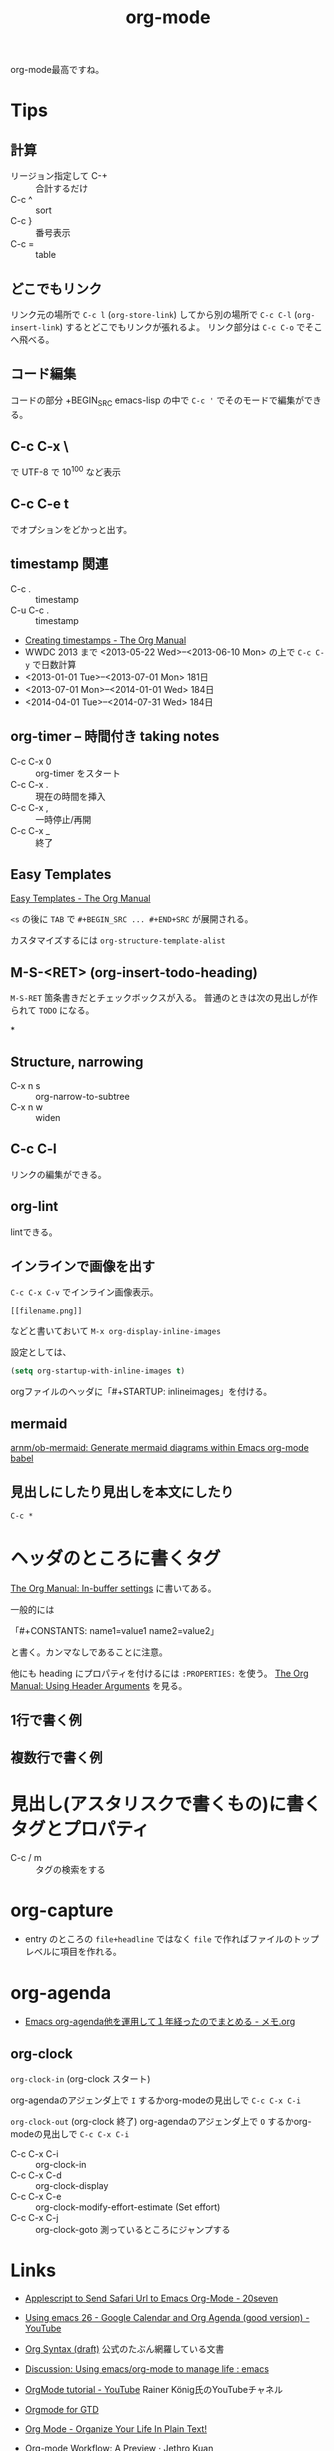 #+title: org-mode
#+tags: org-mode emacs
#+date: 

org-mode最高ですね。

* Tips
** 計算

- リージョン指定して C-+ :: 合計するだけ
- C-c ^ :: sort
- C-c } :: 番号表示
- C-c = :: table

** どこでもリンク

リンク元の場所で =C-c l= (=org-store-link=) してから別の場所で =C-c C-l= (=org-insert-link=) するとどこでもリンクが張れるよ。
リンク部分は =C-c C-o= でそこへ飛べる。

** コード編集
コードの部分 +BEGIN_SRC emacs-lisp の中で =C-c '= でそのモードで編集ができる。

** C-c C-x \
で UTF-8 で 10^100 など表示

** C-c C-e t
でオプションをどかっと出す。
 
** timestamp 関連
- C-c . :: timestamp
- C-u C-c . :: timestamp

- [[http://orgmode.org/manual/Creating-timestamps.html#Creating-timestamps][Creating timestamps - The Org Manual]]
- WWDC 2013 まで <2013-05-22 Wed>--<2013-06-10 Mon> の上で =C-c C-y= で日数計算
- <2013-01-01 Tue>--<2013-07-01 Mon> 181日
- <2013-07-01 Mon>--<2014-01-01 Wed> 184日
- <2014-04-01 Tue>--<2014-07-31 Wed> 184日

** org-timer -- 時間付き taking notes 

- C-c C-x 0 :: org-timer をスタート
- C-c C-x . :: 現在の時間を挿入
- C-c C-x , :: 一時停止/再開
- C-c C-x _ :: 終了

** Easy Templates
[[http://orgmode.org/manual/Easy-Templates.html][Easy Templates - The Org Manual]]

~<s~ の後に =TAB= で ~#+BEGIN_SRC ... #+END+SRC~ が展開される。

カスタマイズするには ~org-structure-template-alist~ 

** M-S-<RET> (org-insert-todo-heading)
~M-S-RET~ 箇条書きだとチェックボックスが入る。
普通のときは次の見出しが作られて =TODO= になる。

*

** Structure, narrowing
- C-x n s :: org-narrow-to-subtree
- C-x n w :: widen

** C-c C-l
リンクの編集ができる。

** org-lint
lintできる。

** インラインで画像を出す

=C-c C-x C-v= でインライン画像表示。

#+BEGIN_SRC org-mode
[[filename.png]]
#+END_SRC
などと書いておいて =M-x org-display-inline-images= 

設定としては、

#+BEGIN_SRC emacs-lisp
(setq org-startup-with-inline-images t)
#+END_SRC

orgファイルのヘッダに「#+STARTUP: inlineimages」を付ける。

** mermaid

[[https://github.com/arnm/ob-mermaid][arnm/ob-mermaid: Generate mermaid diagrams within Emacs org-mode babel]]

** 見出しにしたり見出しを本文にしたり
=C-c *=

* ヘッダのところに書くタグ

[[https://orgmode.org/manual/In_002dbuffer-settings.html#In_002dbuffer-settings][The Org Manual: In-buffer settings]] に書いてある。

一般的には

「#+CONSTANTS: name1=value1 name2=value2」

と書く。カンマなしであることに注意。

他にも heading にプロパティを付けるには ~:PROPERTIES:~ を使う。
[[https://orgmode.org/manual/Using-Header-Arguments.html][The Org Manual: Using Header Arguments]] を見る。

** 1行で書く例
#+PROPERTY: header-args:R  :session *R*

** 複数行で書く例
  :PROPERTIES:
  :header-args:clojure:    :session *clojure-1*
  :header-args:R:          :session *R*
  :END:



* 見出し(アスタリスクで書くもの)に書くタグとプロパティ

- C-c / m :: タグの検索をする

* org-capture
- entry のところの ~file+headline~ ではなく ~file~ で作ればファイルのトップレベルに項目を作れる。

* org-agenda
- [[https://maskaw.hatenablog.com/entry/2018/09/21/205910][Emacs org-agenda他を運用して１年経ったのでまとめる - メモ.org]]

** org-clock
=org-clock-in= (org-clock スタート)

org-agendaのアジェンダ上で =I= 
するかorg-modeの見出しで =C-c C-x C-i=

=org-clock-out= (org-clock 終了)
org-agendaのアジェンダ上で =O= 
するかorg-modeの見出しで =C-c C-x C-i=

- C-c C-x C-i :: org-clock-in
- C-c C-x C-d :: org-clock-display
- C-c C-x C-e :: org-clock-modify-effort-estimate (Set effort)
- C-c C-x C-j :: org-clock-goto 測っているところにジャンプする
    
* Links
- [[http://20seven.org/journal/2009/03/20/applescript-to-send-links-to-emacs-org-mode/][Applescript to Send Safari Url to Emacs Org-Mode - 20seven]]
	# (const :tag "C  mac-link:          Grab links and url from various mac Applications" org-mac-link)
- [[https://www.youtube.com/watch?v=vO_RF2dK7M0&feature=youtu.be][Using emacs 26 - Google Calendar and Org Agenda (good version) - YouTube]]
- [[https://orgmode.org/worg/dev/org-syntax.html][Org Syntax (draft)]] 公式のたぶん網羅している文書
- [[https://www.reddit.com/r/emacs/comments/i09ncw/discussion_using_emacsorgmode_to_manage_life/][Discussion: Using emacs/org-mode to manage life : emacs]]
- [[https://www.youtube.com/playlist?list=PLVtKhBrRV_ZkPnBtt_TD1Cs9PJlU0IIdE][OrgMode tutorial - YouTube]] Rainer König氏のYouTubeチャネル
- [[https://emacs.cafe/emacs/orgmode/gtd/2017/06/30/orgmode-gtd.html][Orgmode for GTD]]
- [[http://doc.norang.ca/org-mode.html][Org Mode - Organize Your Life In Plain Text!]]
- [[https://blog.jethro.dev/posts/org_mode_workflow_preview/][Org-mode Workflow: A Preview · Jethro Kuan]]
- [[http://ehneilsen.net/notebook/orgExamples/org-examples.html][Emacs org-mode examples and cookbook]] 豊富
